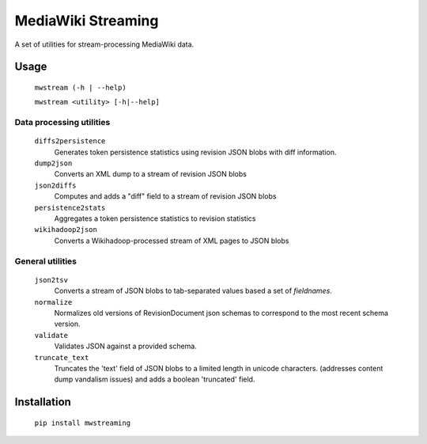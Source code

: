 MediaWiki Streaming
===================

A set of utilities for stream-processing MediaWiki data.


Usage
-----
    ``mwstream (-h | --help)``
    
    ``mwstream <utility> [-h|--help]``

Data processing utilities
+++++++++++++++++++++++++
    ``diffs2persistence``
        Generates token persistence statistics using revision JSON blobs with
        diff information.
    ``dump2json``
        Converts an XML dump to a stream of revision JSON blobs
    ``json2diffs``
        Computes and adds a "diff" field to a stream of revision JSON blobs
    ``persistence2stats``
        Aggregates a token persistence statistics to revision statistics
    ``wikihadoop2json``
        Converts a Wikihadoop-processed stream of XML pages to JSON blobs

General utilities
+++++++++++++++++
    ``json2tsv``
        Converts a stream of JSON blobs to tab-separated values based a set of
        `fieldnames`.
    ``normalize``
        Normalizes old versions of RevisionDocument json schemas to correspond
        to the most recent schema version.
    ``validate``
        Validates JSON against a provided schema.
    ``truncate_text``
        Truncates the 'text' field of JSON blobs to a limited length in 
        unicode characters.  (addresses content dump vandalism issues) and 
        adds a boolean 'truncated' field.


Installation
------------

    ``pip install mwstreaming``
